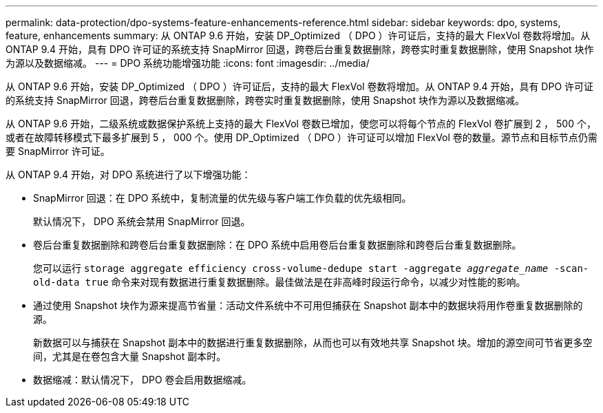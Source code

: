 ---
permalink: data-protection/dpo-systems-feature-enhancements-reference.html 
sidebar: sidebar 
keywords: dpo, systems, feature, enhancements 
summary: 从 ONTAP 9.6 开始，安装 DP_Optimized （ DPO ）许可证后，支持的最大 FlexVol 卷数将增加。从 ONTAP 9.4 开始，具有 DPO 许可证的系统支持 SnapMirror 回退，跨卷后台重复数据删除，跨卷实时重复数据删除，使用 Snapshot 块作为源以及数据缩减。 
---
= DPO 系统功能增强功能
:icons: font
:imagesdir: ../media/


[role="lead"]
从 ONTAP 9.6 开始，安装 DP_Optimized （ DPO ）许可证后，支持的最大 FlexVol 卷数将增加。从 ONTAP 9.4 开始，具有 DPO 许可证的系统支持 SnapMirror 回退，跨卷后台重复数据删除，跨卷实时重复数据删除，使用 Snapshot 块作为源以及数据缩减。

从 ONTAP 9.6 开始，二级系统或数据保护系统上支持的最大 FlexVol 卷数已增加，使您可以将每个节点的 FlexVol 卷扩展到 2 ， 500 个，或者在故障转移模式下最多扩展到 5 ， 000 个。使用 DP_Optimized （ DPO ）许可证可以增加 FlexVol 卷的数量。源节点和目标节点仍需要 SnapMirror 许可证。

从 ONTAP 9.4 开始，对 DPO 系统进行了以下增强功能：

* SnapMirror 回退：在 DPO 系统中，复制流量的优先级与客户端工作负载的优先级相同。
+
默认情况下， DPO 系统会禁用 SnapMirror 回退。

* 卷后台重复数据删除和跨卷后台重复数据删除：在 DPO 系统中启用卷后台重复数据删除和跨卷后台重复数据删除。
+
您可以运行 `storage aggregate efficiency cross-volume-dedupe start -aggregate _aggregate_name_ -scan-old-data true` 命令来对现有数据进行重复数据删除。最佳做法是在非高峰时段运行命令，以减少对性能的影响。

* 通过使用 Snapshot 块作为源来提高节省量：活动文件系统中不可用但捕获在 Snapshot 副本中的数据块将用作卷重复数据删除的源。
+
新数据可以与捕获在 Snapshot 副本中的数据进行重复数据删除，从而也可以有效地共享 Snapshot 块。增加的源空间可节省更多空间，尤其是在卷包含大量 Snapshot 副本时。

* 数据缩减：默认情况下， DPO 卷会启用数据缩减。

